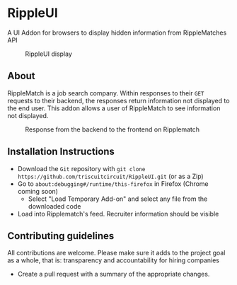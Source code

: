 * RippleUI
A UI Addon for browsers to display hidden information from RippleMatches API
#+CAPTION: RippleUI display
 #+attr_latex: :width 400px
[[file:assets/RippleUI.png]]
** About
RippleMatch is a job search company. Within responses to their ~GET~ requests to their backend, the responses return information not displayed to the end user.
This addon allows a user of RippleMatch to see information not displayed.
#+attr_latex: :width 300px
#+CAPTION: Response from the backend to the frontend on Ripplematch
[[file:assets/response.png]]
** Installation Instructions
   - Download the ~Git~ repository with ~git clone https://github.com/triscuitcircuit/RippleUI.git~ (or as a Zip)
   - Go to ~about:debugging#/runtime/this-firefox~ in Firefox (Chrome coming soon)
     - Select "Load Temporary Add-on" and select any file from the downloaded code
   - Load into Ripplematch's feed. Recruiter information should be visible
** Contributing guidelines
   All contributions are welcome. Please make sure it adds to the project goal as a whole, that is: transparency and accountability for hiring companies 
   - Create a pull request with a summary of the appropriate changes.
